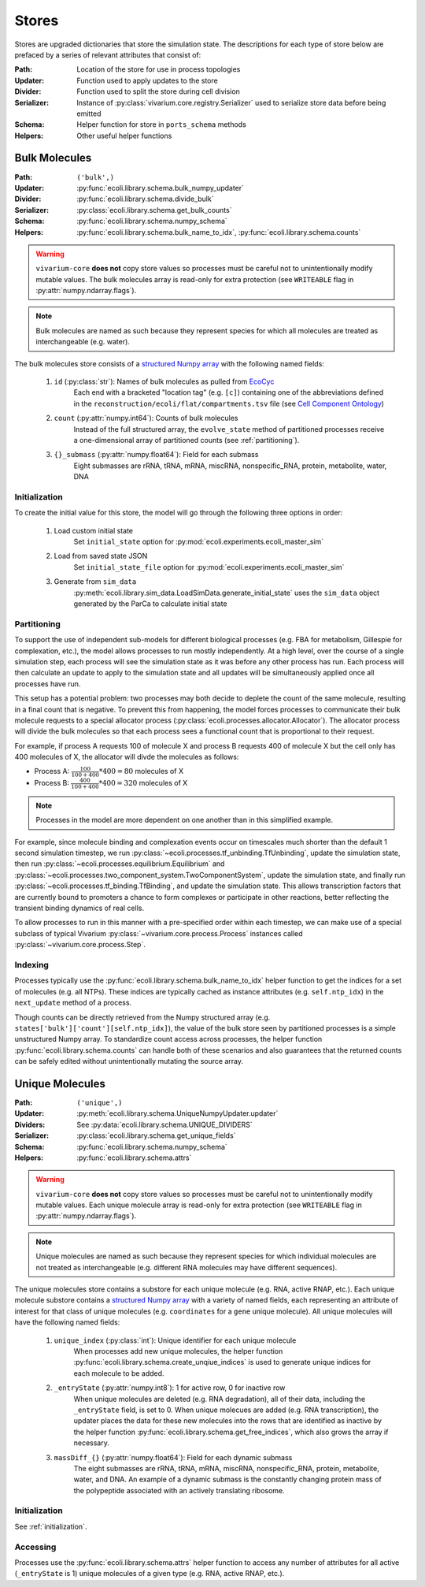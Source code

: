 ======
Stores
======

Stores are upgraded dictionaries that store the simulation state. The 
descriptions for each type of store below are prefaced by a series of 
relevant attributes that consist of:

:Path: Location of the store for use in process topologies
:Updater: Function used to apply updates to the store
:Divider: Function used to split the store during cell division
:Serializer: Instance of :py:class:`vivarium.core.registry.Serializer` 
    used to serialize store data before being emitted
:Schema: Helper function for store in ``ports_schema`` methods
:Helpers: Other useful helper functions

--------------
Bulk Molecules
--------------

:Path: ``('bulk',)``
:Updater: :py:func:`ecoli.library.schema.bulk_numpy_updater`
:Divider: :py:func:`ecoli.library.schema.divide_bulk`
:Serializer: :py:class:`ecoli.library.schema.get_bulk_counts`
:Schema: :py:func:`ecoli.library.schema.numpy_schema`
:Helpers: :py:func:`ecoli.library.schema.bulk_name_to_idx`,
    :py:func:`ecoli.library.schema.counts`

.. WARNING::
    ``vivarium-core`` **does not** copy store values so processes must
    be careful not to unintentionally modify mutable values. The bulk 
    molecules array is read-only for extra protection (see ``WRITEABLE`` 
    flag in :py:attr:`numpy.ndarray.flags`).

.. note::
    Bulk molecules are named as such because they represent species for 
    which all molecules are treated as interchangeable (e.g. water).

The bulk molecules store consists of a 
`structured Numpy array <https://numpy.org/doc/stable/user/basics.rec.html>`_ 
with the following named fields:

    1. ``id`` (:py:class:`str`): Names of bulk molecules as pulled from `EcoCyc <https://ecocyc.org/>`_
        Each end with a bracketed "location tag" (e.g. ``[c]``) containing
        one of the abbreviations defined in the 
        ``reconstruction/ecoli/flat/compartments.tsv`` file (see
        `Cell Component Ontology <http://brg.ai.sri.com/CCO/downloads/cco.html>`_)
    2. ``count`` (:py:attr:`numpy.int64`): Counts of bulk molecules
        Instead of the full structured array, the ``evolve_state`` method of partitioned
        processes receive a one-dimensional array of partitioned counts (see :ref:`partitioning`).
    3. ``{}_submass`` (:py:attr:`numpy.float64`): Field for each submass
        Eight submasses are rRNA, tRNA, mRNA, miscRNA, nonspecific_RNA, protein, metabolite, water, DNA

.. _initialization:
Initialization
==============
To create the initial value for this store, the model will go through 
the following three options in order:

    1. Load custom initial state
        Set ``initial_state`` option for 
        :py:mod:`ecoli.experiments.ecoli_master_sim`

    2. Load from saved state JSON
        Set ``initial_state_file`` option for 
        :py:mod:`ecoli.experiments.ecoli_master_sim`

    3. Generate from ``sim_data``
        :py:meth:`ecoli.library.sim_data.LoadSimData.generate_initial_state` 
        uses the ``sim_data`` object generated by the ParCa to calculate 
        initial state


.. _partitioning:
Partitioning
============
To support the use of independent sub-models for different biological processes 
(e.g. FBA for metabolism, Gillespie for complexation, etc.), the model allows 
processes to run mostly independently. At a high level, over the course of a 
single simulation step, each process will see the simulation state as it was 
before any other process has run. Each process will then calculate an update 
to apply to the simulation state and all updates will be simultaneously 
applied once all processes have run. 

This setup has a potential problem: two processes may both decide to deplete 
the count of the same molecule, resulting in a final count that is negative. 
To prevent this from happening, the model forces processes to communicate 
their bulk molecule requests to a special allocator process 
(:py:class:`ecoli.processes.allocator.Allocator`). The allocator process 
will divide the bulk molecules so that each process sees a functional count 
that is proportional to their request.

For example, if process A requests 100 of molecule X and process B requests 
400 of molecule X but the cell only has 400 molecules of X, the allocator 
will divde the molecules as follows:

- Process A: :math:`\frac{100}{100 + 400} * 400 = 80` molecules of X 
- Process B: :math:`\frac{400}{100 + 400} * 400 = 320` molecules of X

.. note::
    Processes in the model are more dependent on one another than in this 
    simplified example.

For example, since molecule binding and complexation 
events occur on timescales much shorter than the default 1 second 
simulation timestep, we run :py:class:`~ecoli.processes.tf_unbinding.TfUnbinding`, 
update the simulation state, then run 
:py:class:`~ecoli.processes.equilibrium.Equilibrium` and 
:py:class:`~ecoli.processes.two_component_system.TwoComponentSystem`, 
update the simulation state, and finally run 
:py:class:`~ecoli.processes.tf_binding.TfBinding`, 
and update the simulation state. This allows transcription factors that are 
currently bound to promoters a chance to form complexes or participate in 
other reactions, better reflecting the transient binding dynamics of real cells.

To allow processes to run in this manner with a pre-specified order within 
each timestep, we can make use of a special subclass of typical Vivarium 
:py:class:`~vivarium.core.process.Process` instances called 
:py:class:`~vivarium.core.process.Step`. 

Indexing
========
Processes typically use the :py:func:`ecoli.library.schema.bulk_name_to_idx` helper function 
to get the indices for a set of molecules (e.g. all NTPs). These indices are typically cached 
as instance attributes (e.g. ``self.ntp_idx``) in the ``next_update`` method of a process.

Though counts can be directly retrieved from the Numpy structured array (e.g. 
``states['bulk']['count'][self.ntp_idx]``), the value of the bulk store seen by
partitioned processes is a simple unstructured Numpy array. To standardize count 
access across processes, the helper function 
:py:func:`ecoli.library.schema.counts` can handle both of these scenarios and 
also guarantees that the returned counts can be safely edited without 
unintentionally mutating the source array.


----------------
Unique Molecules
----------------

:Path: ``('unique',)``
:Updater: :py:meth:`ecoli.library.schema.UniqueNumpyUpdater.updater`
:Dividers: See :py:data:`ecoli.library.schema.UNIQUE_DIVIDERS`
:Serializer: :py:class:`ecoli.library.schema.get_unique_fields`
:Schema: :py:func:`ecoli.library.schema.numpy_schema`
:Helpers: :py:func:`ecoli.library.schema.attrs`

.. WARNING::
    ``vivarium-core`` **does not** copy store values so processes must
    be careful not to unintentionally modify mutable values. Each unique 
    molecule array is read-only for extra protection (see ``WRITEABLE`` 
    flag in :py:attr:`numpy.ndarray.flags`).

.. note::
    Unique molecules are named as such because they represent species for 
    which individual molecules are not treated as interchangeable (e.g. 
    different RNA molecules may have different sequences).

The unique molecules store contains a substore for each unique molecule (e.g. 
RNA, active RNAP, etc.). Each unique molecule substore contains a 
`structured Numpy array <https://numpy.org/doc/stable/user/basics.rec.html>`_ 
with a variety of named fields, each representing an attribute of interest 
for that class of unique molecules (e.g. ``coordinates`` for a ``gene`` unique 
molecule). All unique molecules will have the following named fields:

    1. ``unique_index`` (:py:class:`int`): Unique identifier for each unique molecule
        When processes add new unique molecules, the helper function 
        :py:func:`ecoli.library.schema.create_unqiue_indices` is used to generate 
        unique indices for each molecule to be added.
    2. ``_entryState`` (:py:attr:`numpy.int8`): 1 for active row, 0 for inactive row
        When unique molecules are deleted (e.g. RNA degradation), all of their data, 
        including the ``_entryState`` field, is set to 0. When unique molecues are 
        added (e.g. RNA transcription), the updater places the data for these new 
        molecules into the rows that are identified as inactive by the helper function 
        :py:func:`ecoli.library.schema.get_free_indices`, which also grows the array 
        if necessary. 
    3. ``massDiff_{}`` (:py:attr:`numpy.float64`): Field for each dynamic submass
        The eight submasses are rRNA, tRNA, mRNA, miscRNA, nonspecific_RNA, protein, 
        metabolite, water, and DNA. An example of a dynamic submass is the constantly
        changing protein mass of the polypeptide associated with an actively 
        translating ribosome.

Initialization
==============
See :ref:`initialization`.

Accessing
=========
Processes use the :py:func:`ecoli.library.schema.attrs` helper function to access 
any number of attributes for all active (``_entryState`` is 1) unique molecules 
of a given type (e.g. RNA, active RNAP, etc.).  
